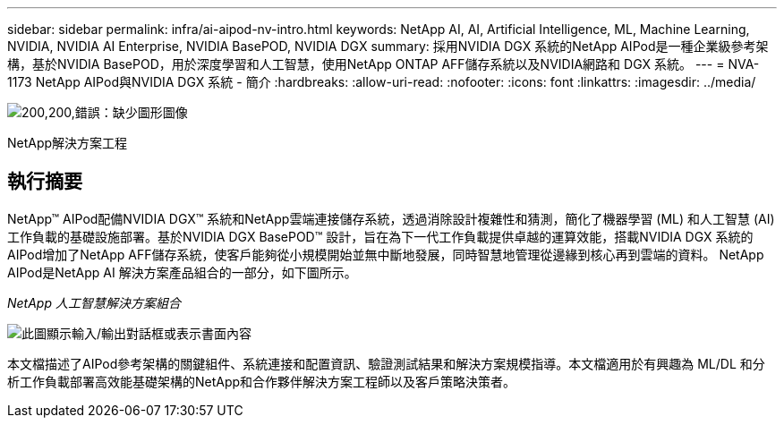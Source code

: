 ---
sidebar: sidebar 
permalink: infra/ai-aipod-nv-intro.html 
keywords: NetApp AI, AI, Artificial Intelligence, ML, Machine Learning, NVIDIA, NVIDIA AI Enterprise, NVIDIA BasePOD, NVIDIA DGX 
summary: 採用NVIDIA DGX 系統的NetApp AIPod是一種企業級參考架構，基於NVIDIA BasePOD，用於深度學習和人工智慧，使用NetApp ONTAP AFF儲存系統以及NVIDIA網路和 DGX 系統。 
---
= NVA-1173 NetApp AIPod與NVIDIA DGX 系統 - 簡介
:hardbreaks:
:allow-uri-read: 
:nofooter: 
:icons: font
:linkattrs: 
:imagesdir: ../media/


image:poweredbynvidia.png["200,200,錯誤：缺少圖形圖像"]

[role="lead"]
NetApp解決方案工程



== 執行摘要

NetApp™ AIPod配備NVIDIA DGX™ 系統和NetApp雲端連接儲存系統，透過消除設計複雜性和猜測，簡化了機器學習 (ML) 和人工智慧 (AI) 工作負載的基礎設施部署。基於NVIDIA DGX BasePOD™ 設計，旨在為下一代工作負載提供卓越的運算效能，搭載NVIDIA DGX 系統的AIPod增加了NetApp AFF儲存系統，使客戶能夠從小規模開始並無中斷地發展，同時智慧地管理從邊緣到核心再到雲端的資料。  NetApp AIPod是NetApp AI 解決方案產品組合的一部分，如下圖所示。

_NetApp 人工智慧解決方案組合_

image:aipod-nv-portfolio.png["此圖顯示輸入/輸出對話框或表示書面內容"]

本文檔描述了AIPod參考架構的關鍵組件、系統連接和配置資訊、驗證測試結果和解決方案規模指導。本文檔適用於有興趣為 ML/DL 和分析工作負載部署高效能基礎架構的NetApp和合作夥伴解決方案工程師以及客戶策略決策者。

